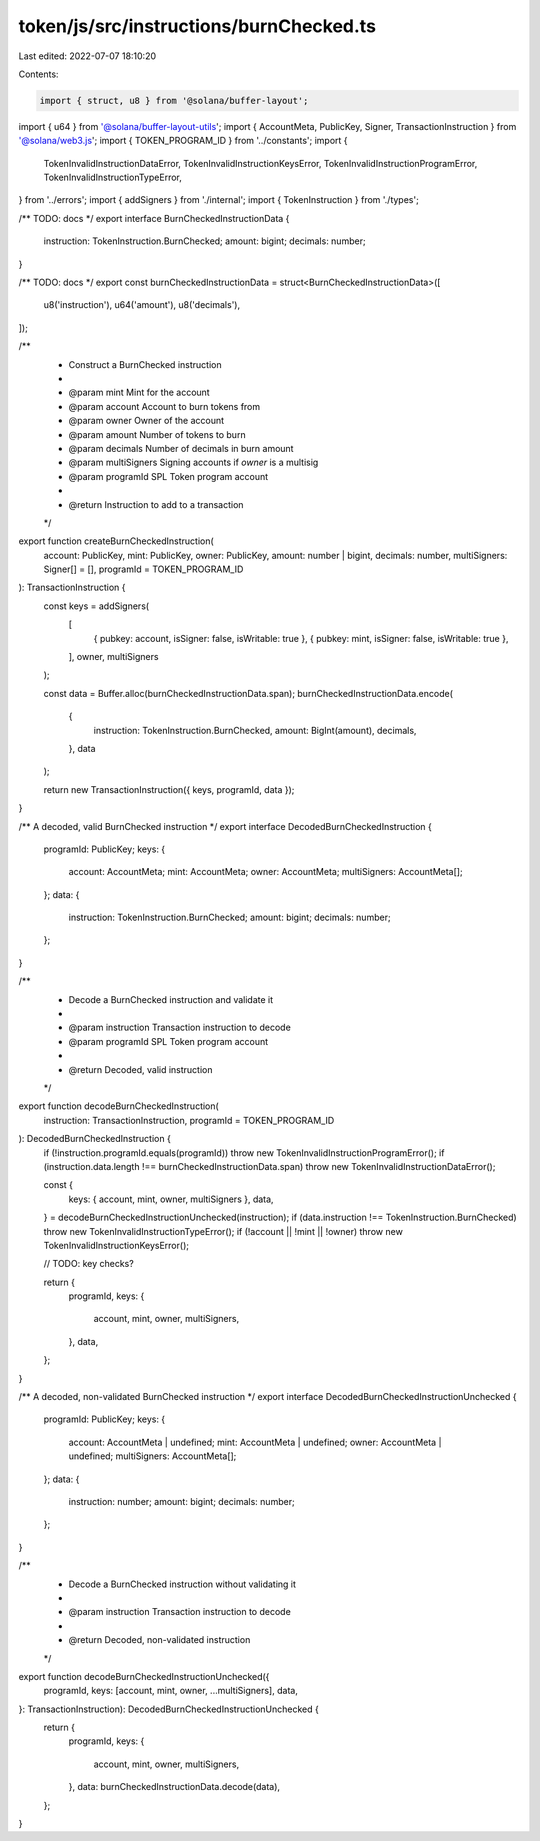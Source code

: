token/js/src/instructions/burnChecked.ts
========================================

Last edited: 2022-07-07 18:10:20

Contents:

.. code-block:: ts

    import { struct, u8 } from '@solana/buffer-layout';
import { u64 } from '@solana/buffer-layout-utils';
import { AccountMeta, PublicKey, Signer, TransactionInstruction } from '@solana/web3.js';
import { TOKEN_PROGRAM_ID } from '../constants';
import {
    TokenInvalidInstructionDataError,
    TokenInvalidInstructionKeysError,
    TokenInvalidInstructionProgramError,
    TokenInvalidInstructionTypeError,
} from '../errors';
import { addSigners } from './internal';
import { TokenInstruction } from './types';

/** TODO: docs */
export interface BurnCheckedInstructionData {
    instruction: TokenInstruction.BurnChecked;
    amount: bigint;
    decimals: number;
}

/** TODO: docs */
export const burnCheckedInstructionData = struct<BurnCheckedInstructionData>([
    u8('instruction'),
    u64('amount'),
    u8('decimals'),
]);

/**
 * Construct a BurnChecked instruction
 *
 * @param mint         Mint for the account
 * @param account      Account to burn tokens from
 * @param owner        Owner of the account
 * @param amount       Number of tokens to burn
 * @param decimals     Number of decimals in burn amount
 * @param multiSigners Signing accounts if `owner` is a multisig
 * @param programId    SPL Token program account
 *
 * @return Instruction to add to a transaction
 */
export function createBurnCheckedInstruction(
    account: PublicKey,
    mint: PublicKey,
    owner: PublicKey,
    amount: number | bigint,
    decimals: number,
    multiSigners: Signer[] = [],
    programId = TOKEN_PROGRAM_ID
): TransactionInstruction {
    const keys = addSigners(
        [
            { pubkey: account, isSigner: false, isWritable: true },
            { pubkey: mint, isSigner: false, isWritable: true },
        ],
        owner,
        multiSigners
    );

    const data = Buffer.alloc(burnCheckedInstructionData.span);
    burnCheckedInstructionData.encode(
        {
            instruction: TokenInstruction.BurnChecked,
            amount: BigInt(amount),
            decimals,
        },
        data
    );

    return new TransactionInstruction({ keys, programId, data });
}

/** A decoded, valid BurnChecked instruction */
export interface DecodedBurnCheckedInstruction {
    programId: PublicKey;
    keys: {
        account: AccountMeta;
        mint: AccountMeta;
        owner: AccountMeta;
        multiSigners: AccountMeta[];
    };
    data: {
        instruction: TokenInstruction.BurnChecked;
        amount: bigint;
        decimals: number;
    };
}

/**
 * Decode a BurnChecked instruction and validate it
 *
 * @param instruction Transaction instruction to decode
 * @param programId   SPL Token program account
 *
 * @return Decoded, valid instruction
 */
export function decodeBurnCheckedInstruction(
    instruction: TransactionInstruction,
    programId = TOKEN_PROGRAM_ID
): DecodedBurnCheckedInstruction {
    if (!instruction.programId.equals(programId)) throw new TokenInvalidInstructionProgramError();
    if (instruction.data.length !== burnCheckedInstructionData.span) throw new TokenInvalidInstructionDataError();

    const {
        keys: { account, mint, owner, multiSigners },
        data,
    } = decodeBurnCheckedInstructionUnchecked(instruction);
    if (data.instruction !== TokenInstruction.BurnChecked) throw new TokenInvalidInstructionTypeError();
    if (!account || !mint || !owner) throw new TokenInvalidInstructionKeysError();

    // TODO: key checks?

    return {
        programId,
        keys: {
            account,
            mint,
            owner,
            multiSigners,
        },
        data,
    };
}

/** A decoded, non-validated BurnChecked instruction */
export interface DecodedBurnCheckedInstructionUnchecked {
    programId: PublicKey;
    keys: {
        account: AccountMeta | undefined;
        mint: AccountMeta | undefined;
        owner: AccountMeta | undefined;
        multiSigners: AccountMeta[];
    };
    data: {
        instruction: number;
        amount: bigint;
        decimals: number;
    };
}

/**
 * Decode a BurnChecked instruction without validating it
 *
 * @param instruction Transaction instruction to decode
 *
 * @return Decoded, non-validated instruction
 */
export function decodeBurnCheckedInstructionUnchecked({
    programId,
    keys: [account, mint, owner, ...multiSigners],
    data,
}: TransactionInstruction): DecodedBurnCheckedInstructionUnchecked {
    return {
        programId,
        keys: {
            account,
            mint,
            owner,
            multiSigners,
        },
        data: burnCheckedInstructionData.decode(data),
    };
}


